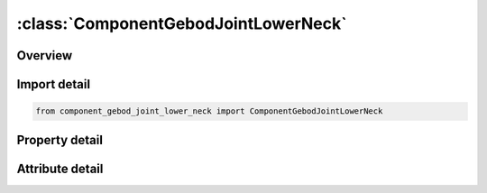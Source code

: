 





:class:`ComponentGebodJointLowerNeck`
=====================================


.. py:class:: component_gebod_joint_lower_neck.ComponentGebodJointLowerNeck(**kwargs)

   Bases: :py:obj:`ansys.dyna.core.lib.keyword_base.KeywordBase`


   
   DYNA COMPONENT_GEBOD_JOINT_LOWER_NECK keyword
















   ..
       !! processed by numpydoc !!


.. py:currentmodule:: ComponentGebodJointLowerNeck

Overview
--------

.. tab-set::




   .. tab-item:: Properties

      .. list-table::
          :header-rows: 0
          :widths: auto

          * - :py:attr:`~did`
            - Get or set the Dummy ID, see *COMPONENT_GEBOD_MALE, *COMPONENT_GEBOD_FEMALE, *COMPONENT_GEBOD_CHILD.
          * - :py:attr:`~lc1`
            - Get or set the Load curve ID specifying the loading torque versus rotation (in radians) for the first degree of freedom of the joint.
          * - :py:attr:`~lc2`
            - Get or set the Load curve ID specifying the loading torque versus rotation (in radians) for the second degree of freedom of the joint.
          * - :py:attr:`~lc3`
            - Get or set the Load curve ID specifying the loading torque versus rotation (in radians) for the third degree of freedom of the joint.
          * - :py:attr:`~scf1`
            - Get or set the Scale factor applied to the load curve of the first joint degree of freedom.
          * - :py:attr:`~scf2`
            - Get or set the Scale factor applied to the load curve of the second joint degree of freedom.
          * - :py:attr:`~scf3`
            - Get or set the Scale factor applied to the load curve of the third joint degree of freedom.
          * - :py:attr:`~c1`
            - Get or set the Linear viscous damping coefficient applied to the first DOF of the joint. Units are torque*time/radian, where the units of torque and time depend on the choice of UNITS in card 1 of *COMPONENT_GEBOD.
          * - :py:attr:`~c2`
            - Get or set the Linear viscous damping coefficient applied to the second DOF of the joint. Units are torque*time/radian, where the units of torque and time depend on the choice of UNITS in card 1 of *COMPONENT_GEBOD.
          * - :py:attr:`~c3`
            - Get or set the Linear viscous damping coefficient applied to the third DOF of the joint. Units are torque*time/radian, where the units of torque and time depend on the choice of UNITS in card 1 of *COMPONENT_GEBOD.
          * - :py:attr:`~neut1`
            - Get or set the Neutral angle (degrees) of joint's first DOF.
          * - :py:attr:`~neut2`
            - Get or set the Neutral angle (degrees) of joint's second DOF.
          * - :py:attr:`~neut3`
            - Get or set the Neutral angle (degrees) of joint's third DOF.
          * - :py:attr:`~losa1`
            - Get or set the Value of the low stop angle (degrees) for the first DOF of this joint.
          * - :py:attr:`~hisa1`
            - Get or set the Value of the high stop angle (degrees) for the first DOF of this joint.
          * - :py:attr:`~losa2`
            - Get or set the Value of the low stop angle (degrees) for the second DOF of this joint.
          * - :py:attr:`~hisa2`
            - Get or set the Value of the high stop angle (degrees) for the second DOF of this joint.
          * - :py:attr:`~losa3`
            - Get or set the Value of the low stop angle (degrees) for the third DOF of this joint.
          * - :py:attr:`~hisa3`
            - Get or set the Value of the high stop angle (degrees) for the third DOF of this joint.
          * - :py:attr:`~unk1`
            - Get or set the Unloading stiffness (torque/radian) for the first degree of freedom of the joint. This must be a positive number. Units of torque depend on the choice of UNITS in card 1 of *COMPONENT_GEBOD.
          * - :py:attr:`~unk2`
            - Get or set the Unloading stiffness (torque/radian) for the second degree of freedom of the joint. This must be a positive number. Units of torque depend on the choice of UNITS in card 1 of *COMPONENT_GEBOD.
          * - :py:attr:`~unk3`
            - Get or set the Unloading stiffness (torque/radian) for the third degree of freedom of the joint. This must be a positive number. Units of torque depend on the choice of UNITS in card 1 of *COMPONENT_GEBOD.


   .. tab-item:: Attributes

      .. list-table::
          :header-rows: 0
          :widths: auto

          * - :py:attr:`~keyword`
            - 
          * - :py:attr:`~subkeyword`
            - 






Import detail
-------------

.. code-block:: python

    from component_gebod_joint_lower_neck import ComponentGebodJointLowerNeck

Property detail
---------------

.. py:property:: did
   :type: Optional[int]


   
   Get or set the Dummy ID, see *COMPONENT_GEBOD_MALE, *COMPONENT_GEBOD_FEMALE, *COMPONENT_GEBOD_CHILD.
















   ..
       !! processed by numpydoc !!

.. py:property:: lc1
   :type: int


   
   Get or set the Load curve ID specifying the loading torque versus rotation (in radians) for the first degree of freedom of the joint.
















   ..
       !! processed by numpydoc !!

.. py:property:: lc2
   :type: int


   
   Get or set the Load curve ID specifying the loading torque versus rotation (in radians) for the second degree of freedom of the joint.
















   ..
       !! processed by numpydoc !!

.. py:property:: lc3
   :type: int


   
   Get or set the Load curve ID specifying the loading torque versus rotation (in radians) for the third degree of freedom of the joint.
















   ..
       !! processed by numpydoc !!

.. py:property:: scf1
   :type: float


   
   Get or set the Scale factor applied to the load curve of the first joint degree of freedom.
















   ..
       !! processed by numpydoc !!

.. py:property:: scf2
   :type: float


   
   Get or set the Scale factor applied to the load curve of the second joint degree of freedom.
















   ..
       !! processed by numpydoc !!

.. py:property:: scf3
   :type: float


   
   Get or set the Scale factor applied to the load curve of the third joint degree of freedom.
















   ..
       !! processed by numpydoc !!

.. py:property:: c1
   :type: float


   
   Get or set the Linear viscous damping coefficient applied to the first DOF of the joint. Units are torque*time/radian, where the units of torque and time depend on the choice of UNITS in card 1 of *COMPONENT_GEBOD.
















   ..
       !! processed by numpydoc !!

.. py:property:: c2
   :type: float


   
   Get or set the Linear viscous damping coefficient applied to the second DOF of the joint. Units are torque*time/radian, where the units of torque and time depend on the choice of UNITS in card 1 of *COMPONENT_GEBOD.
















   ..
       !! processed by numpydoc !!

.. py:property:: c3
   :type: float


   
   Get or set the Linear viscous damping coefficient applied to the third DOF of the joint. Units are torque*time/radian, where the units of torque and time depend on the choice of UNITS in card 1 of *COMPONENT_GEBOD.
















   ..
       !! processed by numpydoc !!

.. py:property:: neut1
   :type: float


   
   Get or set the Neutral angle (degrees) of joint's first DOF.
















   ..
       !! processed by numpydoc !!

.. py:property:: neut2
   :type: float


   
   Get or set the Neutral angle (degrees) of joint's second DOF.
















   ..
       !! processed by numpydoc !!

.. py:property:: neut3
   :type: float


   
   Get or set the Neutral angle (degrees) of joint's third DOF.
















   ..
       !! processed by numpydoc !!

.. py:property:: losa1
   :type: float


   
   Get or set the Value of the low stop angle (degrees) for the first DOF of this joint.
















   ..
       !! processed by numpydoc !!

.. py:property:: hisa1
   :type: float


   
   Get or set the Value of the high stop angle (degrees) for the first DOF of this joint.
















   ..
       !! processed by numpydoc !!

.. py:property:: losa2
   :type: float


   
   Get or set the Value of the low stop angle (degrees) for the second DOF of this joint.
















   ..
       !! processed by numpydoc !!

.. py:property:: hisa2
   :type: float


   
   Get or set the Value of the high stop angle (degrees) for the second DOF of this joint.
















   ..
       !! processed by numpydoc !!

.. py:property:: losa3
   :type: float


   
   Get or set the Value of the low stop angle (degrees) for the third DOF of this joint.
















   ..
       !! processed by numpydoc !!

.. py:property:: hisa3
   :type: float


   
   Get or set the Value of the high stop angle (degrees) for the third DOF of this joint.
















   ..
       !! processed by numpydoc !!

.. py:property:: unk1
   :type: float


   
   Get or set the Unloading stiffness (torque/radian) for the first degree of freedom of the joint. This must be a positive number. Units of torque depend on the choice of UNITS in card 1 of *COMPONENT_GEBOD.
















   ..
       !! processed by numpydoc !!

.. py:property:: unk2
   :type: float


   
   Get or set the Unloading stiffness (torque/radian) for the second degree of freedom of the joint. This must be a positive number. Units of torque depend on the choice of UNITS in card 1 of *COMPONENT_GEBOD.
















   ..
       !! processed by numpydoc !!

.. py:property:: unk3
   :type: float


   
   Get or set the Unloading stiffness (torque/radian) for the third degree of freedom of the joint. This must be a positive number. Units of torque depend on the choice of UNITS in card 1 of *COMPONENT_GEBOD.
















   ..
       !! processed by numpydoc !!



Attribute detail
----------------

.. py:attribute:: keyword
   :value: 'COMPONENT'


.. py:attribute:: subkeyword
   :value: 'GEBOD_JOINT_LOWER_NECK'






